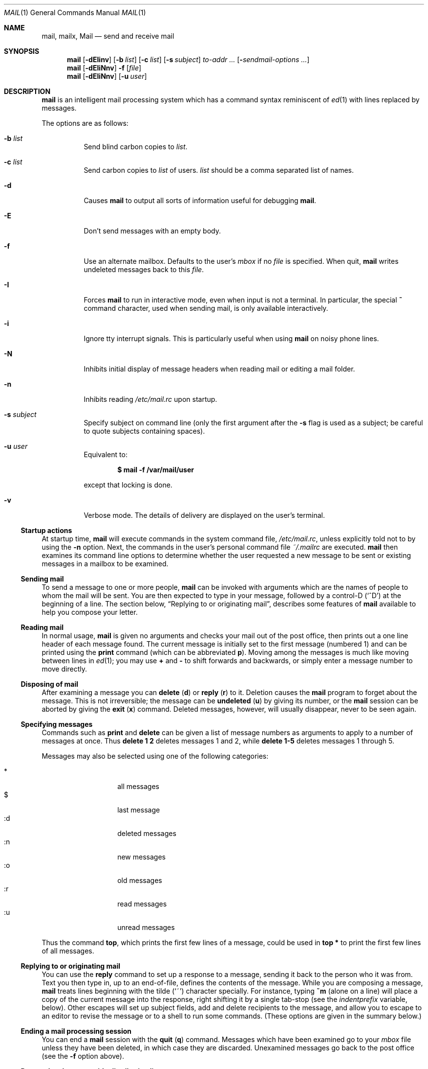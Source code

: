 .\"	$OpenBSD: mail.1,v 1.67 2014/11/24 20:03:33 millert Exp $
.\"
.\" Copyright (c) 1980, 1990, 1993
.\"	The Regents of the University of California.  All rights reserved.
.\"
.\" Redistribution and use in source and binary forms, with or without
.\" modification, are permitted provided that the following conditions
.\" are met:
.\" 1. Redistributions of source code must retain the above copyright
.\"    notice, this list of conditions and the following disclaimer.
.\" 2. Redistributions in binary form must reproduce the above copyright
.\"    notice, this list of conditions and the following disclaimer in the
.\"    documentation and/or other materials provided with the distribution.
.\" 3. Neither the name of the University nor the names of its contributors
.\"    may be used to endorse or promote products derived from this software
.\"    without specific prior written permission.
.\"
.\" THIS SOFTWARE IS PROVIDED BY THE REGENTS AND CONTRIBUTORS ``AS IS'' AND
.\" ANY EXPRESS OR IMPLIED WARRANTIES, INCLUDING, BUT NOT LIMITED TO, THE
.\" IMPLIED WARRANTIES OF MERCHANTABILITY AND FITNESS FOR A PARTICULAR PURPOSE
.\" ARE DISCLAIMED.  IN NO EVENT SHALL THE REGENTS OR CONTRIBUTORS BE LIABLE
.\" FOR ANY DIRECT, INDIRECT, INCIDENTAL, SPECIAL, EXEMPLARY, OR CONSEQUENTIAL
.\" DAMAGES (INCLUDING, BUT NOT LIMITED TO, PROCUREMENT OF SUBSTITUTE GOODS
.\" OR SERVICES; LOSS OF USE, DATA, OR PROFITS; OR BUSINESS INTERRUPTION)
.\" HOWEVER CAUSED AND ON ANY THEORY OF LIABILITY, WHETHER IN CONTRACT, STRICT
.\" LIABILITY, OR TORT (INCLUDING NEGLIGENCE OR OTHERWISE) ARISING IN ANY WAY
.\" OUT OF THE USE OF THIS SOFTWARE, EVEN IF ADVISED OF THE POSSIBILITY OF
.\" SUCH DAMAGE.
.\"
.\"	@(#)mail.1	8.8 (Berkeley) 4/28/95
.\"
.Dd $Mdocdate: November 24 2014 $
.Dt MAIL 1
.Os
.Sh NAME
.Nm mail ,
.Nm mailx ,
.Nm Mail
.Nd send and receive mail
.Sh SYNOPSIS
.Nm mail
.Bk -words
.Op Fl dEIinv
.Op Fl b Ar list
.Op Fl c Ar list
.Op Fl s Ar subject
.Ar to-addr ...
.Op Fl Ar sendmail-options ...
.Ek
.Nm mail
.Op Fl dEIiNnv
.Fl f
.Op Ar file
.Nm mail
.Op Fl dEIiNnv
.Op Fl u Ar user
.Sh DESCRIPTION
.Nm mail
is an intelligent mail processing system which has
a command syntax reminiscent of
.Xr ed 1
with lines replaced by messages.
.Pp
The options are as follows:
.Bl -tag -width Ds
.It Fl b Ar list
Send blind carbon copies to
.Ar list .
.It Fl c Ar list
Send carbon copies to
.Ar list
of users.
.Ar list
should be a comma separated list of names.
.It Fl d
Causes
.Nm mail
to output all sorts of information useful for debugging
.Nm mail .
.It Fl E
Don't send messages with an empty body.
.It Fl f
Use an alternate mailbox.
Defaults to the user's
.Ar mbox
if no
.Ar file
is specified.
When quit,
.Nm mail
writes undeleted messages back to this
.Ar file .
.It Fl I
Forces
.Nm mail
to run in interactive mode, even when input is not a terminal.
In particular, the special
.Ic ~
command character, used when sending mail, is only available interactively.
.It Fl i
Ignore tty interrupt signals.
This is
particularly useful when using
.Nm mail
on noisy phone lines.
.It Fl N
Inhibits initial display of message headers
when reading mail or editing a mail folder.
.It Fl n
Inhibits reading
.Pa /etc/mail.rc
upon startup.
.It Fl s Ar subject
Specify subject on command line
(only the first argument after the
.Fl s
flag is used as a subject; be careful to quote subjects
containing spaces).
.It Fl u Ar user
Equivalent to:
.Pp
.Dl $ mail -f /var/mail/user
.Pp
except that locking is done.
.It Fl v
Verbose mode.
The details of
delivery are displayed on the user's terminal.
.El
.Ss Startup actions
At startup time,
.Nm mail
will execute commands in the system command file,
.Pa /etc/mail.rc ,
unless explicitly told not to by using the
.Fl n
option.
Next, the commands in the user's personal command file
.Pa ~/.mailrc
are executed.
.Nm mail
then examines its command line options to determine whether the user
requested a new message to be sent or existing messages in a mailbox
to be examined.
.Ss Sending mail
To send a message to one or more people,
.Nm mail
can be invoked with arguments which are the names of people to
whom the mail will be sent.
You are then expected to type in
your message, followed
by a control-D
.Pq Sq ^D
at the beginning of a line.
The section below,
.Sx Replying to or originating mail ,
describes some features of
.Nm mail
available to help you compose your letter.
.Ss Reading mail
In normal usage,
.Nm mail
is given no arguments and checks your mail out of the
post office, then
prints out a one line header of each message found.
The current message is initially set to the first message (numbered 1)
and can be printed using the
.Ic print
command (which can be abbreviated
.Ic p ) .
Moving among the messages is much like moving between lines in
.Xr ed 1 ;
you may use
.Ic +
and
.Ic -
to shift forwards and backwards, or simply enter a message number to move
directly.
.Ss Disposing of mail
After examining a message you can
.Ic delete
.Pq Ic d
or
.Ic reply
.Pq Ic r
to it.
Deletion causes the
.Nm mail
program to forget about the message.
This is not irreversible; the message can be
.Ic undeleted
.Pq Ic u
by giving its number, or the
.Nm mail
session can be aborted by giving the
.Ic exit
.Pq Ic x
command.
Deleted messages, however, will usually disappear, never to be seen again.
.Ss Specifying messages
Commands such as
.Ic print
and
.Ic delete
can be given a list of message numbers as arguments to apply
to a number of messages at once.
Thus
.Ic delete 1 2
deletes messages 1 and 2, while
.Ic delete 1\-5
deletes messages 1 through 5.
.Pp
Messages may also be selected using one of the following categories:
.Pp
.Bl -tag -width Ds -offset indent -compact
.It *
all messages
.It $
last message
.It :d
deleted messages
.It :n
new messages
.It :o
old messages
.It :r
read messages
.It :u
unread messages
.El
.Pp
Thus the command
.Ic top ,
which prints the first few lines of a message,
could be used in
.Ic top *
to print the first few lines of all messages.
.Ss Replying to or originating mail
You can use the
.Ic reply
command to
set up a response to a message, sending it back to the
person who it was from.
Text you then type in, up to an end-of-file,
defines the contents of the message.
While you are composing a message,
.Nm mail
treats lines beginning with the tilde
.Pq Sq ~
character specially.
For instance, typing
.Ic ~m
(alone on a line) will place a copy
of the current message into the response, right shifting it by a single
tab-stop (see the
.Va indentprefix
variable, below).
Other escapes will set up subject fields, add and delete recipients
to the message, and allow you to escape to an editor to revise the
message or to a shell to run some commands.
(These options
are given in the summary below.)
.Ss Ending a mail processing session
You can end a
.Nm mail
session with the
.Ic quit
.Pq Ic q
command.
Messages which have been examined go to your
.Ar mbox
file unless they have been deleted, in which case they are discarded.
Unexamined messages go back to the post office (see the
.Fl f
option above).
.Ss Personal and system wide distribution lists
It is also possible to create personal distribution lists so that,
for instance, you can send mail to
.Dq Li cohorts
and have it go
to a group of people.
Such lists can be defined by placing a line like
.Pp
.Dl alias cohorts bill ozalp jkf mark kridle@ucbcory
.Pp
in the file
.Pa .mailrc
in your home directory.
The current list of such aliases can be displayed with the
.Ic alias
command in
.Nm mail .
System wide distribution lists can be created by editing
.Pa /etc/mail/aliases
(see
.Xr aliases 5 ) ;
these are kept in a different syntax.
In mail you send, personal aliases will be expanded in mail sent
to others so that they will be able to
.Ic reply
to the recipients.
System wide aliases
are not expanded when the mail is sent,
but any reply returned to the machine will have the system wide
alias expanded as all mail goes through an MTA.
.Ss Network mail (ARPA, UUCP, Berknet)
See
.Xr mailaddr 7
for a description of network addresses.
.Pp
.Nm mail
has a number of options which can be set in the
.Pa .mailrc
file to alter its behavior; thus
.Ic set askcc
enables the
.Ar askcc
feature.
(These options are summarized below.)
.Sh SUMMARY
(Adapted from the
.Dq Mail Reference Manual . )
.Pp
Each command is typed on a line by itself, and may take arguments
following the command word.
The command need not be typed in its
entirety -- the first command which matches the typed prefix is used.
For commands which take message lists as arguments, if no message
list is given, then the next message forward which satisfies the
command's requirements is used.
If there are no messages forward of
the current message, the search proceeds backwards, and if there are no
good messages at all,
.Nm mail
types
.Dq \&No applicable messages
and
aborts the command.
.Bl -tag -width delete
.It Ic -
Print out the preceding message.
If given a numeric
argument
.Ar n ,
goes to the
.Ar n Ns th
previous message and prints it.
.It Ic \&?
Prints a brief summary of commands.
.It Ic \&!
Executes the shell
(see
.Xr sh 1
and
.Xr csh 1 )
command which follows.
.It Ic alias
.Pq Ic a
With no arguments, prints out all currently defined aliases.
With one
argument, prints out that alias.
With more than one argument, creates
a new alias or changes an old one.
.It Ic alternates
.Pq Ic alt
The
.Ic alternates
command is useful if you have accounts on several machines.
It can be used to inform
.Nm mail
that the listed addresses are really you.
When you
.Ic reply
to messages,
.Nm mail
will not send a copy of the message to any of the addresses
listed on the
.Ic alternates
list.
If the
.Ic alternates
command is given with no argument, the current set of alternate
names is displayed.
.It Ic chdir
.Pq Ic c
Changes the user's working directory to that specified, if given.
If
no directory is given, then changes to the user's login directory.
.It Ic copy
.Pq Ic co
The
.Ic copy
command does the same thing that
.Ic save
does, except that it does not mark the messages it
is used on for deletion when you quit.
.It Ic delete
.Pq Ic d
Takes a list of messages as argument and marks them all as deleted.
Deleted messages will not be saved in
.Ar mbox ,
nor will they be available for most other commands.
.It Ic dp
(also
.Ic dt )
Deletes the current message and prints the next message.
If there is no next message,
.Nm mail
says
.Dq Li "\&No more messages."
.It Ic edit
.Pq Ic e
Takes a list of messages and points the text editor at each one in
turn.
On return from the editor, the message is read back in.
.It Ic exit
.Pf ( Ic ex
or
.Ic x )
Effects an immediate return to the shell without
modifying the user's system mailbox, his
.Ar mbox
file, or his edit file in
.Fl f .
.It Ic file
.Pq Ic fi
The same as
.Ic folder .
.It Ic folder
.Pq Ic fo
The
.Ic folder
command switches to a new mail file or folder.
With no
arguments, it tells you which file you are currently reading.
If you give it an argument, it will write out changes (such
as deletions) you have made in the current file and read in
the new file.
Some special conventions are recognized for
the name.
# means the previous file, % means your system
mailbox, %user means user's system mailbox, & means
your
.Ar mbox
file, and
+folder means a file in your folder
directory.
.It Ic folders
List the names of the folders in your folder directory.
.It Ic from
.Pq Ic f
Takes a list of messages and prints their message headers.
.It Ic headers
.Pq Ic h
Lists the current windowful of headers.
To view the next or previous group of headers, see the
.Ic z
command.
.It Ic help
A synonym for
.Ic \&? .
.It Ic hold
.Pf ( Ic ho ,
also
.Ic preserve )
Takes a message list and marks each
message therein to be saved in the
user's system mailbox instead of in
.Ar mbox .
Does not override the
.Ic delete
command.
.It Ic ignore
Add the list of header fields named to the
.Ar ignored list .
Header fields in the ignore list are not printed
on your terminal when you print a message.
This
command is very handy for suppression of certain machine-generated
header fields.
The
.Ic Type
and
.Ic Print
commands can be used to print a message in its entirety, including
ignored fields.
If
.Ic ignore
is executed with no arguments, it lists the current set of
ignored fields.
.It Ic inc
Incorporate any new messages that have arrived while mail
is being read.
The new messages are added to the end of the message list,
and the current message is reset to be the first new mail message.
This does not renumber the existing message list, nor
does it cause any changes made so far to be saved.
.It Ic list
.Pq Ic l
List the valid
.Nm
commands.
.It Ic mail
.Pq Ic m
Takes as argument login names and distribution group names and sends
mail to those people.
.It Ic mbox
Indicate that a list of messages be sent to
.Ar mbox
in your home directory when you quit.
This is the default
action for messages if you do
.Em not
have the
.Ic hold
option set.
.It Ic more
.Pq Ic \&mo
Takes a message list and invokes the pager on that list.
.It Ic next
.Pq Ic n
(like
.Ic +
or
.Tn CR )
Goes to the next message in sequence and types it.
With an argument list, types the next matching message.
.It Ic preserve
.Pq Ic pre
A synonym for
.Ic hold .
.It Ic Print
.Pq Ic P
Like
.Ic print
but also prints out ignored header fields.
See also
.Ic print ,
.Ic ignore ,
and
.Ic retain .
.It Ic print
.Pq Ic p
Takes a message list and types out each message on the user's terminal.
.It Ic quit
.Pq Ic q
Terminates the session, saving all undeleted, unsaved messages in
the user's
.Ar mbox
file in his login directory, preserving all messages marked with
.Ic hold
or
.Ic preserve
or never referenced
in his system mailbox, and removing all other messages from his system
mailbox.
If new mail has arrived during the session, the message
.Dq Li "You have new mail"
is given.
If given while editing a
mailbox file with the
.Fl f
flag, then the edit file is rewritten.
A return to the shell is
effected, unless the rewrite of edit file fails, in which case the user
can escape with the
.Ic exit
command.
.It Ic Reply
.Pq Ic R
Reply to originator.
Does not reply to other
recipients of the original message.
.It Ic reply
.Pq Ic r
Takes a message list and sends mail to the sender and all
recipients of the specified message.
The default message must not be deleted.
.It Ic respond
A synonym for
.Ic reply .
.It Ic retain
Add the list of header fields named to the
.Ar retained list .
Only the header fields in the retain list
are shown on your terminal when you print a message.
All other header fields are suppressed.
The
.Ic Type
and
.Ic Print
commands can be used to print a message in its entirety.
If
.Ic retain
is executed with no arguments, it lists the current set of
retained fields.
.It Ic save
.Pq Ic s
Takes a message list and a filename and appends each message in
turn to the end of the file.
The filename in quotes, followed by the line
count and character count is echoed on the user's terminal.
.It Ic saveignore
.Ic saveignore
is to
.Ic save
what
.Ic ignore
is to
.Ic print
and
.Ic type .
Header fields thus marked are filtered out when
saving a message by
.Ic save
or when automatically saving to
.Ar mbox .
.It Ic saveretain
.Ic saveretain
is to
.Ic save
what
.Ic retain
is to
.Ic print
and
.Ic type .
Header fields thus marked are the only ones saved
with a message when saving by
.Ic save
or when automatically saving to
.Ar mbox .
.Ic saveretain
overrides
.Ic saveignore .
.It Ic set
.Pq Ic se
With no arguments, prints all variable values.
Otherwise, sets
option.
Arguments are of the form
.Ar option=value
(no space before or after =) or
.Ar option .
Quotation marks may be placed around any part of the assignment statement to
quote blanks or tabs, i.e.,
.Ic set indentprefix="->" .
.It Ic shell
.Pq Ic sh
Invokes an interactive version of the shell.
.It Ic size
Takes a message list and prints out the size in characters of each
message.
.It Ic source
The
.Ic source
command reads
commands from a file.
.It Ic top
Takes a message list and prints the top few lines of each.
The number of
lines printed is controlled by the variable
.Ic toplines
and defaults to five.
.It Ic Type
.Pq Ic T
Identical to the
.Ic Print
command.
.It Ic type
.Pq Ic t
A synonym for
.Ic print .
.It Ic unalias
Takes a list of names defined by
.Ic alias
commands and discards the remembered groups of users.
The group names
no longer have any significance.
.It Ic undelete
.Pq Ic u
Takes a message list and marks each message as not being deleted.
.It Ic unread
.Pq Ic U
Takes a message list and marks each message as not having been read.
.It Ic unset
Takes a list of option names and discards their remembered values;
the inverse of
.Ic set .
.It Ic visual
.Pq Ic v
Takes a message list and invokes the display editor on each message.
.It Ic write
.Pq Ic w
Similar to
.Ic save ,
except that
.Ic only
the message body
(without the header)
is saved.
Extremely useful for such tasks as sending and receiving source
program text over the message system.
.It Ic xit
.Pq Ic x
A synonym for
.Ic exit .
.It Ic z
.Nm mail
presents message headers in windowfuls as described under the
.Ic headers
command.
You can move
.Nm mail Ns 's
attention forward to the next window with the
.Ic z
command.
Also, you can move to the previous window by using
.Ic z- .
.El
.Ss Tilde/escapes
Here is a summary of the tilde escapes,
which are used when composing messages to perform
special functions.
Tilde escapes are only recognized at the beginning
of lines.
The name
.Dq tilde escape
is somewhat of a misnomer since the actual escape character can be set
by the option
.Ic escape .
.Pp
.Bl -tag -width Ds -compact
.It Ic ~b Ns Ar name ...
Add the given names to the list of carbon copy recipients but do not make
the names visible in the Cc: line ("blind" carbon copy).
.Pp
.It Ic ~c Ns Ar name ...
Add the given names to the list of carbon copy recipients.
.Pp
.It Ic ~d
Read the file
.Pa dead.letter
from your home directory into the message.
.Pp
.It Ic ~e
Invoke the text editor on the message collected so far.
After the
editing session is finished, you may continue appending text to the
message.
.Pp
.It Ic ~F Ns Ar messages
Identical to
.Ic ~f ,
except all message headers are included.
.Pp
.It Ic ~f Ns Ar messages
Read the named messages into the message being sent.
If no messages are specified, read in the current message.
Message headers currently being ignored (by the
.Ic ignore
or
.Ic retain
command) are not included.
.Pp
.It Ic ~h
Edit the message header fields by typing each one in turn and allowing
the user to append text to the end or modify the field by using the
current terminal erase and kill characters.
.Pp
.It Ic ~M Ns Ar messages
Identical to
.Ic ~m ,
except all message headers are included.
.Pp
.It Ic ~m Ns Ar messages
Read the named messages into the message being sent, indented by a
tab or by the value of
.Va indentprefix .
If no messages are specified,
read the current message.
Message headers currently being ignored (by the
.Ic ignore
or
.Ic retain
command) are not included.
.Pp
.It Ic ~p
Print out the message collected so far, prefaced by the message header
fields.
.Pp
.It Ic ~q
Abort the message being sent, copying the message to
.Pa dead.letter
in your home directory if
.Ic save
is set.
.Pp
.It Ic ~r Ns Ar filename
.It Ic ~< Ns Ar filename
Read the named file into the message.
.Pp
.It Ic ~s Ns Ar string
Cause the named string to become the current subject field.
.Pp
.It Ic ~t Ns Ar name ...
Add the given names to the direct recipient list.
.Pp
.It Ic ~v
Invoke an alternate editor (defined by the
.Ev VISUAL
option) on the
message collected so far.
Usually, the alternate editor will be a
screen editor.
After you quit the editor, you may resume appending
text to the end of your message.
.Pp
.It Ic ~w Ns Ar filename
Write the message onto the named file.
.Pp
.It Ic ~x
Abort the message being sent.
No message is copied to
.Pa ~/dead.letter ,
even if
.Ic save
is set.
.Pp
.It Ic ~?
Prints a brief summary of tilde escapes.
.Pp
.It Ic ~! Ns Ar command
Execute the indicated shell command, then return to the message.
.Pp
.It Ic ~| Ns Ar command
Pipe the message through the command as a filter.
If the command gives
no output or terminates abnormally, retain the original text of the
message.
The command
.Xr fmt 1
is often used as
.Ic command
to rejustify the message.
.Pp
.It Ic ~: Ns Ar mail-command
.It Ic ~_ Ns Ar mail-command
Execute the given mail command.
Not all commands, however, are allowed.
.Pp
.It Ic ~~ Ns Ar string
Insert the string of text in the message prefaced by a single ~.
If
you have changed the escape character, then you should double
that character in order to send it.
.Pp
.It Ic ~.
Simulate end of file on input.
.El
.Ss Mail options
Options are controlled via
.Ic set
and
.Ic unset
commands.
Options may be either binary, in which case it is only
significant to see whether they are set or not; or string, in which
case the actual value is of interest.
The binary options include the following:
.Bl -tag -width append
.It Ar append
Causes messages saved in
.Ar mbox
to be appended to the end rather than prepended.
This should always be set (perhaps in
.Pa /etc/mail.rc ) .
.It Ar ask , asksub
Causes
.Nm mail
to prompt you for the subject of each message you send.
If
you respond with simply a newline, no subject field will be sent.
.It Ar askbcc
Causes you to be prompted for additional blind carbon copy recipients at the
end of each message.
Responding with a newline indicates your
satisfaction with the current list.
.It Ar askcc
Causes you to be prompted for additional carbon copy recipients at the
end of each message.
Responding with a newline indicates your
satisfaction with the current list.
.It Ar autoinc
Causes new mail to be automatically incorporated when it arrives.
Setting this is similar to issuing the
.Ic inc
command at each prompt, except that the current message is not
reset when new mail arrives.
.It Ar autoprint
Causes the
.Ic delete
command to behave like
.Ic dp ;
thus, after deleting a message, the next one will be typed
automatically.
.It Ar debug
Setting the binary option
.Ar debug
is the same as specifying
.Fl d
on the command line and causes
.Nm mail
to output all sorts of information useful for debugging
.Nm mail .
.It Ar dot
The binary option
.Ar dot
causes
.Nm mail
to interpret a period alone on a line as the terminator
of a message you are sending.
.It Ar hold
This option is used to hold messages in the system mailbox
by default.
.It Ar ignore
Causes interrupt signals from your terminal to be ignored and echoed as
@'s.
.It Ar ignoreeof
An option related to
.Ar dot
is
.Ar ignoreeof
which makes
.Nm mail
refuse to accept a control-D as the end of a message.
.Ar ignoreeof
also applies to
.Nm mail
command mode.
.It Ar keep
Setting this option causes
.Nm
to truncate your system mailbox instead of deleting it
when it's empty.
.It Ar keepsave
Messages saved with the
.Ic save
command are not normally saved in
.Ar mbox
at quit time.
Use this option to retain those messages.
.It Ar metoo
Usually, when a group is expanded that contains the sender, the sender
is removed from the expansion.
Setting this option causes the sender
to be included in the group.
.It Ar noheader
Setting the option
.Ar noheader
is the same as giving the
.Fl N
flag on the command line.
.It Ar nosave
Normally, when you abort a message with two interrupt characters
(usually control-C),
.Nm mail
copies the partial letter to the file
.Pa dead.letter
in your home directory.
Setting the binary option
.Ar nosave
prevents this.
.It Ar quiet
Suppresses the printing of the version when first invoked.
.It Ar Replyall
Reverses the sense of
.Ic reply
and
.Ic Reply
commands.
.It Ar searchheaders
If this option is set, then a message-list specifier in the form
.Dq /x:y
will expand to all messages containing the substring
.Sq y
in the header
field
.Sq x .
The string search is case insensitive.
If
.Sq x
is omitted, it will default to the
.Dq Subject
header field.
The form
.Dq /to:y
is a special case, and will expand
to all messages containing the substring
.Sq y
in the
.Dq To ,
.Dq Cc
or
.Dq Bcc
header fields.
The check for
.Dq to
is case sensitive, so that
.Dq /To:y
can be used to limit the search for
.Sq y
to just the
.Dq To:
field.
.It Ar skipempty
Don't send messages with an empty body.
.It Ar verbose
Setting the option
.Ar verbose
is the same as using the
.Fl v
flag on the command line.
When
.Nm
runs in verbose mode,
the actual delivery of messages is displayed on the user's
terminal.
.El
.Ss Option string values
.Bl -tag -width Va
.It Ev EDITOR
Pathname of the text editor to use in the
.Ic edit
command and
.Ic ~e
escape.
If not defined,
.Pa /usr/bin/ex
is used.
.It Ev LISTER
Pathname of the directory lister to use in the
.Ic folders
command.
Default is
.Pa /bin/ls .
.It Ev MBOX
The name of the
.Ar mbox
file.
It can be the name of a folder.
The default is
.Dq Li mbox
in the user's home directory.
.It Ev PAGER
Pathname of the program to use in the
.Ic more
command or when the
.Ar crt
variable is set.
The default paginator
.Xr more 1
is used if this option is not defined.
.It Ev SHELL
Pathname of the shell to use in the
.Ic !\&
command and the
.Ic ~!\&
escape.
A default shell is used if this option is
not defined.
.It Ev TMPDIR
Directory in which temporary files are stored.
.It Ev VISUAL
Pathname of the text editor to use in the
.Ic visual
command and
.Ic ~v
escape.
If not defined,
.Pa /usr/bin/vi
is used.
.It Ar crt
The valued option
.Ar crt
is used as a threshold to determine how long a message must
be before
.Ev PAGER
is used to read it.
If
.Ar crt
is set without a value,
then the height of the terminal screen stored in the system
is used to compute the threshold (see
.Xr stty 1 ) .
.It Ar escape
If defined, the first character of this option gives the character to
use in the place of ~ to denote escapes.
.It Ar folder
The name of the directory to use for storing folders of
messages.
If this name begins with a
.Ql / ,
.Nm mail
considers it to be an absolute pathname; otherwise, the
folder directory is found relative to your home directory.
.It Ar indentprefix
String used by the
.Ic ~m
tilde escape for indenting messages, in place of the normal tab character
.Pq Sq ^I .
Be sure to quote the value if it contains
spaces or tabs.
.It Ar record
If defined, gives the pathname of the file used to record all outgoing
mail.
If not defined, then outgoing mail is not so saved.
.It Ar screen
Size of window of message headers for
.Ic z .
.It Ar sendmail
Pathname to an alternative mail delivery system.
.It Ar toplines
If defined, gives the number of lines of a message to be printed out
with the
.Ic top
command; normally, the first five lines are printed.
.El
.Sh ENVIRONMENT
.Nm mail
utilizes the
.Ev HOME ,
.Ev LOGNAME ,
.Ev MAIL ,
.Ev MAILRC ,
and
.Ev USER
environment variables.
.Pp
If the
.Ev MAIL
environment variable is set, its value is used as the path to the
user's mail spool.
.Sh FILES
.Bl -tag -width /usr/share/misc/mail.*help -compact
.It Pa /var/mail/*
post office (unless overridden by the
.Ev MAIL
environment variable)
.It ~/mbox
user's old mail
.It ~/.mailrc
file giving initial mail commands; can be overridden by setting the
.Ev MAILRC
environment variable
.It Pa /tmp/R*
temporary files
.It Pa /usr/share/misc/mail.*help
help files
.It Pa /etc/mail.rc
system initialization file
.El
.Sh EXIT STATUS
.Ex -std mail
.Sh SEE ALSO
.Xr fmt 1 ,
.Xr lockspool 1 ,
.Xr vacation 1 ,
.Xr aliases 5 ,
.Xr mailaddr 7 ,
.Xr mail.local 8 ,
.Xr newaliases 8 ,
.Xr sendmail 8 ,
.Xr smtpd 8
.Sh STANDARDS
The
.Nm mailx
utility is compliant with the
.St -p1003.1-2008
specification.
.Pp
The flags
.Op Fl iNnu
are marked by
.St -p1003.1-2008
as being optional.
.Pp
The flags
.Op Fl eFH
are marked by
.St -p1003.1-2008
as being optional,
and are not supported by this implementation of
.Nm mailx .
.Pp
The flags
.Op Fl bcdEIv
are extensions to the specification.
.Sh HISTORY
A
.Nm mail
command appeared in
.At v3 .
This man page is derived from the
.%T "Mail Reference Manual"
originally written by Kurt Shoens.
.Sh BUGS
Usually,
.Nm mail
and
.Nm mailx
are just links to
.Nm Mail ,
which can be confusing.
